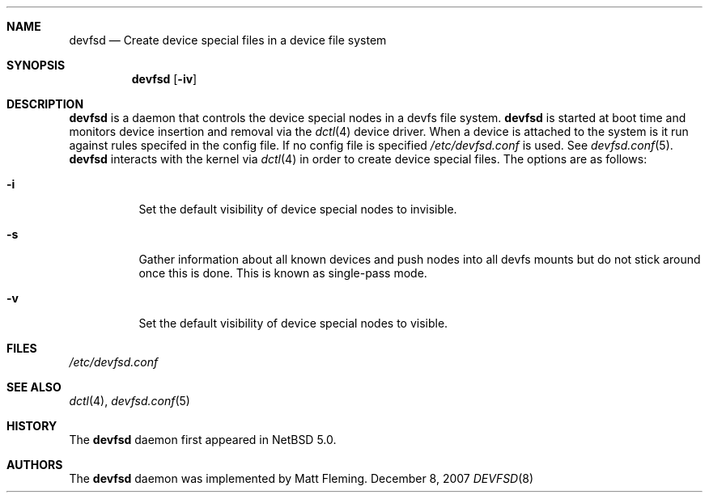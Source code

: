 .\" 	$NetBSD: devfsd.8,v 1.1.6.2 2008/03/21 16:51:00 mjf Exp $
.\"
.\" Copyright (c) 2007 The NetBSD Foundation, Inc.
.\" All rights reserved.
.\"
.\" This code is derived from software contributed to The NetBSD Foundation
.\" by Matt Fleming.
.\"
.\" Redistribution and use in source and binary forms, with or without
.\" modification, are permitted provided that the following conditions
.\" are met:
.\" 1. Redistributions of source code must retain the above copyright
.\"    notice, this list of conditions and the following disclaimer.
.\" 2. Redistributions in binary form must reproduce the above copyright
.\"    notice, this list of conditions and the following disclaimer in the
.\"    documentation and/or other materials provided with the distribution.
.\"
.\" THIS SOFTWARE IS PROVIDED BY THE NETBSD FOUNDATION, INC. AND CONTRIBUTORS
.\" ``AS IS'' AND ANY EXPRESS OR IMPLIED WARRANTIES, INCLUDING, BUT NOT LIMITED
.\" TO, THE IMPLIED WARRANTIES OF MERCHANTABILITY AND FITNESS FOR A PARTICULAR
.\" PURPOSE ARE DISCLAIMED.  IN NO EVENT SHALL THE FOUNDATION OR CONTRIBUTORS
.\" BE LIABLE FOR ANY DIRECT, INDIRECT, INCIDENTAL, SPECIAL, EXEMPLARY, OR
.\" CONSEQUENTIAL DAMAGES (INCLUDING, BUT NOT LIMITED TO, PROCUREMENT OF
.\" SUBSTITUTE GOODS OR SERVICES; LOSS OF USE, DATA, OR PROFITS; OR BUSINESS
.\" INTERRUPTION) HOWEVER CAUSED AND ON ANY THEORY OF LIABILITY, WHETHER IN
.\" CONTRACT, STRICT LIABILITY, OR TORT (INCLUDING NEGLIGENCE OR OTHERWISE)
.\" ARISING IN ANY WAY OUT OF THE USE OF THIS SOFTWARE, EVEN IF ADVISED OF THE
.\" POSSIBILITY OF SUCH DAMAGE.
.\"
.Dd December 8, 2007
.Dt DEVFSD 8
.Sh NAME
.Nm devfsd
.Nd Create device special files in a device file system
.Sh SYNOPSIS
.Nm
.Op Fl iv
.Sh DESCRIPTION
.Nm
is a daemon that controls the device special
nodes in a
.Tn devfs
file system.
.Nm
is started at boot time and monitors device insertion
and removal via the
.Xr dctl 4
device driver. When a device is attached 
to the system is it run against rules specifed in the
config file. If no config file is specified 
.Pa /etc/devfsd.conf
is used. See 
.Xr devfsd.conf 5 . 
.Nm
interacts with the kernel via
.Xr dctl 4
in order to create device special files.
The options are as follows:
.Bl -tag
.It Fl i
Set the default visibility of device special nodes to invisible.
.It Fl s
Gather information about all known devices and push nodes into all devfs
mounts but do not stick around once this is done. This is known as single-pass
mode.
.It Fl v
Set the default visibility of device special nodes to visible.
.El
.Sh FILES
.Pa /etc/devfsd.conf
.Sh SEE ALSO
.Xr dctl 4 ,
.Xr devfsd.conf 5
.Sh HISTORY
The
.Nm
daemon first appeared in
.Nx 5.0 .
.Sh AUTHORS
The
.Nm
daemon was implemented by
.An Matt Fleming.

